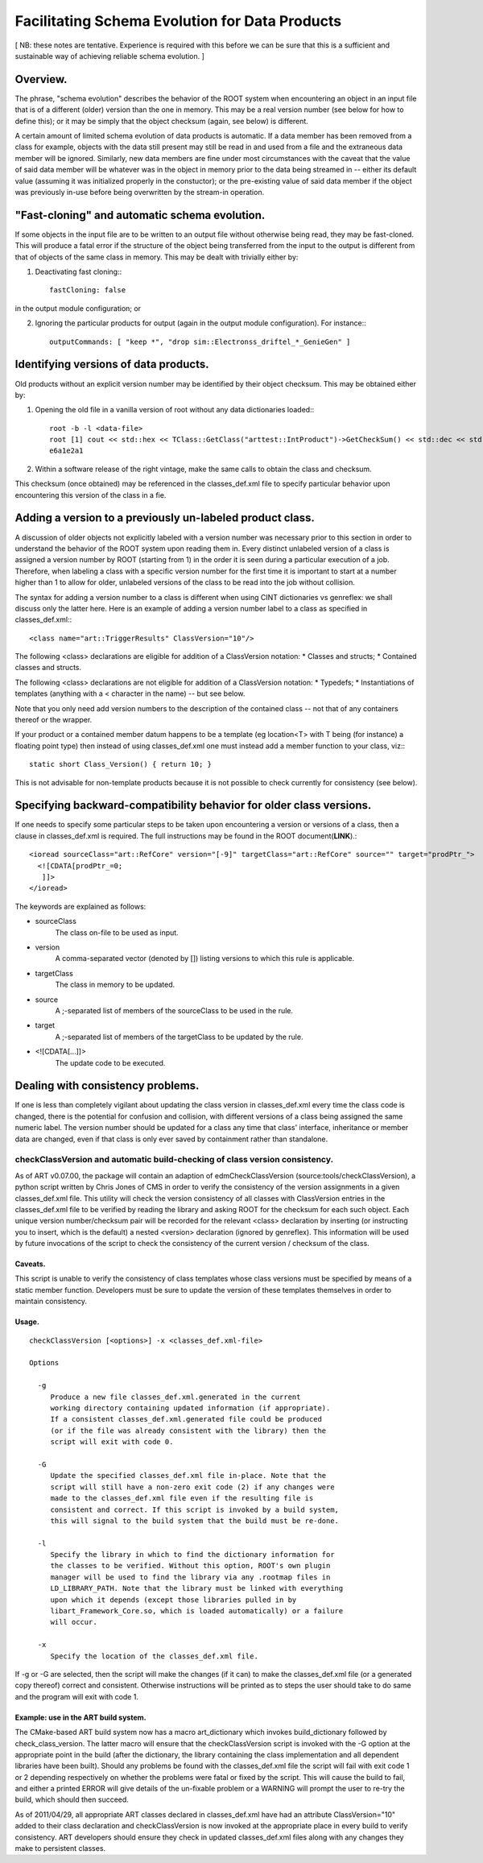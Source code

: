 Facilitating Schema Evolution for Data Products
===============================================

[ NB: these notes are tentative. Experience is required with this before we can be sure that this is a sufficient and sustainable way of achieving reliable schema evolution. ]



Overview.
---------


The phrase, "schema evolution" describes the behavior of the ROOT system when encountering an object in an input file that is of a different (older) version than the one in memory. 
This may be a real version number (see below for how to define this); or it may be simply that the object checksum (again, see below) is different.

A certain amount of limited schema evolution of data products is automatic. 
If a data member has been removed from a class for example, objects with the data still present may still be read in and used from a file and the extraneous data member will be ignored. 
Similarly, new data members are fine under most circumstances with the caveat that the value of said data member will be whatever was in the object in memory prior to the data being streamed in -- 
either its default value (assuming it was initialized properly in the constuctor); 
or the pre-existing value of said data member if the object was previously in-use before being overwritten by the stream-in operation.



"Fast-cloning" and automatic schema evolution.
----------------------------------------------

If some objects in the input file are to be written to an output file without otherwise being read, they may be fast-cloned. 
This will produce a fatal error if the structure of the object being transferred from the input to the output is different from that of objects of the same class in memory.
This may be dealt with trivially either by:


1. Deactivating fast cloning:::

    fastCloning: false

in the output module configuration; or


2. Ignoring the particular products for output (again in the output module configuration). For instance:::

    outputCommands: [ "keep *", "drop sim::Electronss_driftel_*_GenieGen" ]



Identifying versions of data products.
--------------------------------------

Old products without an explicit version number may be identified by their object checksum. This may be obtained either by:


1. Opening the old file in a vanilla version of root without any data dictionaries loaded:::

    root -b -l <data-file>
    root [1] cout << std::hex << TClass::GetClass("arttest::IntProduct")->GetCheckSum() << std::dec << std::endl;
    e6a1e2a1

2. Within a software release of the right vintage, make the same calls to obtain the class and checksum.


This checksum (once obtained) may be referenced in the classes_def.xml file to specify particular behavior upon encountering this version of the class in a fie.



Adding a version to a previously un-labeled product class.
----------------------------------------------------------

A discussion of older objects not explicitly labeled with a version number was 
necessary prior to this section in order to understand the behavior of the ROOT system upon reading them in. 
Every distinct unlabeled version of a class is assigned a version number by ROOT (starting from 1) in the order it is seen during a particular execution of a job. 
Therefore, when labeling a class with a specific version number for the first time 
it is important to start at a number higher than 1 to allow for older, unlabeled versions of the class to be read into the job without collision.



The syntax for adding a version number to a class is different when using CINT dictionaries vs genreflex: we shall discuss only the latter here. 
Here is an example of adding a version number label to a class as specified in classes_def.xml:::

    <class name="art::TriggerResults" ClassVersion="10"/>


The following <class> declarations are eligible for addition of a ClassVersion notation:
* Classes and structs;
* Contained classes and structs.

The following <class> declarations are not eligible for addition of a ClassVersion notation:
* Typedefs;
* Instantiations of templates (anything with a < character in the name) -- but see below.

Note that you only need add version numbers to the description of the contained class -- not that of any containers thereof or the wrapper.

If your product or a contained member datum happens to be a template (eg location<T> with T being (for instance) a floating point type) 
then instead of using classes_def.xml one must instead add a member function to your class, viz:::

    static short Class_Version() { return 10; }

This is not advisable for non-template products because it is not possible to check currently for consistency (see below).



Specifying backward-compatibility behavior for older class versions.
--------------------------------------------------------------------

If one needs to specify some particular steps to be taken upon encountering a version or versions of a class, then a clause in classes_def.xml is required. 
The full instructions may be found in the ROOT document(**LINK**).::

    <ioread sourceClass="art::RefCore" version="[-9]" targetClass="art::RefCore" source="" target="prodPtr_">
      <![CDATA[prodPtr_=0;
       ]]>
    </ioread>


The keywords are explained as follows:

* sourceClass
    The class on-file to be used as input.

* version
    A comma-separated vector (denoted by []) listing versions to which this rule is applicable.

* targetClass
    The class in memory to be updated.

* source
    A ;-separated list of members of the sourceClass to be used in the rule.

* target
    A ;-separated list of members of the targetClass to be updated by the rule.

* <![CDATA[...]]>
    The update code to be executed.




Dealing with consistency problems.
----------------------------------

If one is less than completely vigilant about updating the class version in classes_def.xml every time the class code is changed, 
there is the potential for confusion and collision, 
with different versions of a class being assigned the same numeric label. 
The version number should be updated for a class any time that class' interface, inheritance or member data are changed, 
even if that class is only ever saved by containment rather than standalone.



checkClassVersion and automatic build-checking of class version consistency.
~~~~~~~~~~~~~~~~~~~~~~~~~~~~~~~~~~~~~~~~~~~~~~~~~~~~~~~~~~~~~~~~~~~~~~~~~~~~

As of ART v0.07.00, the package will contain an adaption of edmCheckClassVersion (source:tools/checkClassVersion), 
a python script written by Chris Jones of CMS in order to verify the consistency of the version assignments in a given classes_def.xml file. 
This utility will check the version consistency of all classes with ClassVersion entries in the classes_def.xml file to be verified 
by reading the library and asking ROOT for the checksum for each such object. 
Each unique version number/checksum pair will be recorded for the relevant <class> declaration 
by inserting (or instructing you to insert, which is the default) 
a nested <version> declaration (ignored by genreflex). This information will be used by future invocations of the script 
to check the consistency of the current version / checksum of the class.



Caveats.
........

This script is unable to verify the consistency of class templates whose class versions must be specified by means of a static member function. 
Developers must be sure to update the version of these templates themselves in order to maintain consistency.


Usage.
......

::

    checkClassVersion [<options>] -x <classes_def.xml-file>
    
    Options
    
      -g
         Produce a new file classes_def.xml.generated in the current
         working directory containing updated information (if appropriate).
         If a consistent classes_def.xml.generated file could be produced
         (or if the file was already consistent with the library) then the
         script will exit with code 0.
    
      -G
         Update the specified classes_def.xml file in-place. Note that the
         script will still have a non-zero exit code (2) if any changes were
         made to the classes_def.xml file even if the resulting file is
         consistent and correct. If this script is invoked by a build system,
         this will signal to the build system that the build must be re-done.
    
      -l
         Specify the library in which to find the dictionary information for
         the classes to be verified. Without this option, ROOT's own plugin
         manager will be used to find the library via any .rootmap files in
         LD_LIBRARY_PATH. Note that the library must be linked with everything
         upon which it depends (except those libraries pulled in by
         libart_Framework_Core.so, which is loaded automatically) or a failure
         will occur.
    
      -x
         Specify the location of the classes_def.xml file.


If -g or -G are selected, then the script will make the changes (if it can) to make the classes_def.xml file (or a generated copy thereof) correct and consistent. 
Otherwise instructions will be printed as to steps the user should take to do same and the program will exit with code 1.


Example: use in the ART build system.
.....................................

The CMake-based ART build system now has a macro art_dictionary which invokes build_dictionary followed by check_class_version. 
The latter macro will ensure that the checkClassVersion script is invoked with the -G option at the appropriate point in the build 
(after the dictionary, the library containing the class implementation and all dependent libraries have been built). 
Should any problems be found with the classes_def.xml file the script will fail with 
exit code 1 or 2 depending respectively on whether the problems were fatal or fixed by the script. 
This will cause the build to fail, and either a printed ERROR will give details of the un-fixable problem or a WARNING 
will prompt the user to re-try the build, which should then succeed.


As of 2011/04/29, all appropriate ART classes declared in classes_def.xml 
have had an attribute ClassVersion="10" added to their class declaration 
and checkClassVersion is now invoked at the appropriate place in every build to verify consistency. 
ART developers should ensure they check in updated classes_def.xml files along with any changes they make to persistent classes.























